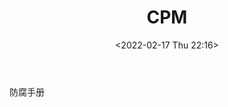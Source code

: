 # -*- eval: (setq org-media-note-screenshot-image-dir (concat default-directory "./static/CPM/")); -*-
:PROPERTIES:
:ID:       02F82892-8ABA-40D1-9995-4BD2FED2D4F6
:END:
#+LATEX_CLASS: my-article
#+DATE: <2022-02-17 Thu 22:16>
#+TITLE: CPM

#+ROAM_KEY:


防腐手册

